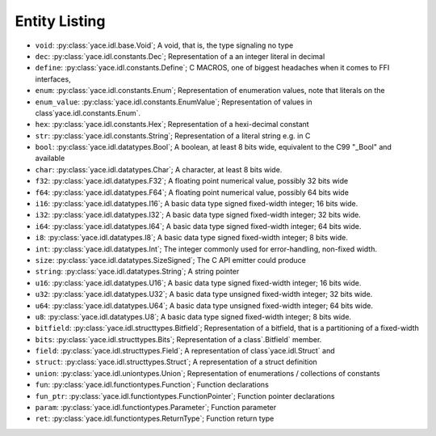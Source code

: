 .. _sec-idl-list:

================
 Entity Listing
================


* ``void``: :py:class:`yace.idl.base.Void`; A void, that is, the type signaling no type

* ``dec``: :py:class:`yace.idl.constants.Dec`; Representation of a an integer literal in decimal

* ``define``: :py:class:`yace.idl.constants.Define`; C MACROS, one of biggest headaches when it comes to FFI interfaces,

* ``enum``: :py:class:`yace.idl.constants.Enum`; Representation of enumeration values, note that literals on the

* ``enum_value``: :py:class:`yace.idl.constants.EnumValue`; Representation of values in class`yace.idl.constants.Enum`.

* ``hex``: :py:class:`yace.idl.constants.Hex`; Representation of a hexi-decimal constant

* ``str``: :py:class:`yace.idl.constants.String`; Representation of a literal string e.g. in C

* ``bool``: :py:class:`yace.idl.datatypes.Bool`; A boolean, at least 8 bits wide, equivalent to the C99 "_Bool" and available

* ``char``: :py:class:`yace.idl.datatypes.Char`; A character, at least 8 bits wide.

* ``f32``: :py:class:`yace.idl.datatypes.F32`; A floating point numerical value, possibly 32 bits wide

* ``f64``: :py:class:`yace.idl.datatypes.F64`; A floating point numerical value, possibly 64 bits wide

* ``i16``: :py:class:`yace.idl.datatypes.I16`; A basic data type signed fixed-width integer; 16 bits wide.

* ``i32``: :py:class:`yace.idl.datatypes.I32`; A basic data type signed fixed-width integer; 32 bits wide.

* ``i64``: :py:class:`yace.idl.datatypes.I64`; A basic data type signed fixed-width integer; 64 bits wide.

* ``i8``: :py:class:`yace.idl.datatypes.I8`; A basic data type signed fixed-width integer; 8 bits wide.

* ``int``: :py:class:`yace.idl.datatypes.Int`; The integer commonly used for error-handling, non-fixed width.

* ``size``: :py:class:`yace.idl.datatypes.SizeSigned`; The C API emitter could produce

* ``string``: :py:class:`yace.idl.datatypes.String`; A string pointer

* ``u16``: :py:class:`yace.idl.datatypes.U16`; A basic data type signed fixed-width integer; 16 bits wide.

* ``u32``: :py:class:`yace.idl.datatypes.U32`; A basic data type unsigned fixed-width integer; 32 bits wide.

* ``u64``: :py:class:`yace.idl.datatypes.U64`; A basic data type unsigned fixed-width integer; 64 bits wide.

* ``u8``: :py:class:`yace.idl.datatypes.U8`; A basic data type signed fixed-width integer; 8 bits wide.

* ``bitfield``: :py:class:`yace.idl.structtypes.Bitfield`; Representation of a bitfield, that is a partitioning of a fixed-width

* ``bits``: :py:class:`yace.idl.structtypes.Bits`; Representation of a class`.Bitfield` member.

* ``field``: :py:class:`yace.idl.structtypes.Field`; A representation of class`yace.idl.Struct` and

* ``struct``: :py:class:`yace.idl.structtypes.Struct`; A representation of a struct definition

* ``union``: :py:class:`yace.idl.uniontypes.Union`; Representation of enumerations / collections of constants

* ``fun``: :py:class:`yace.idl.functiontypes.Function`; Function declarations

* ``fun_ptr``: :py:class:`yace.idl.functiontypes.FunctionPointer`; Function pointer declarations

* ``param``: :py:class:`yace.idl.functiontypes.Parameter`; Function parameter

* ``ret``: :py:class:`yace.idl.functiontypes.ReturnType`; Function return type

